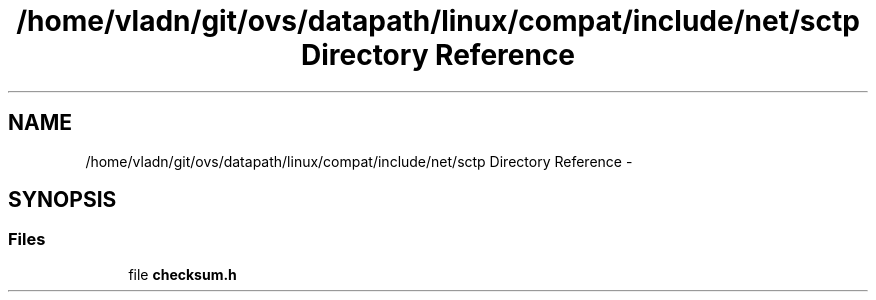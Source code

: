 .TH "/home/vladn/git/ovs/datapath/linux/compat/include/net/sctp Directory Reference" 3 "Mon Aug 17 2015" "ovs datapath" \" -*- nroff -*-
.ad l
.nh
.SH NAME
/home/vladn/git/ovs/datapath/linux/compat/include/net/sctp Directory Reference \- 
.SH SYNOPSIS
.br
.PP
.SS "Files"

.in +1c
.ti -1c
.RI "file \fBchecksum\&.h\fP"
.br
.in -1c
